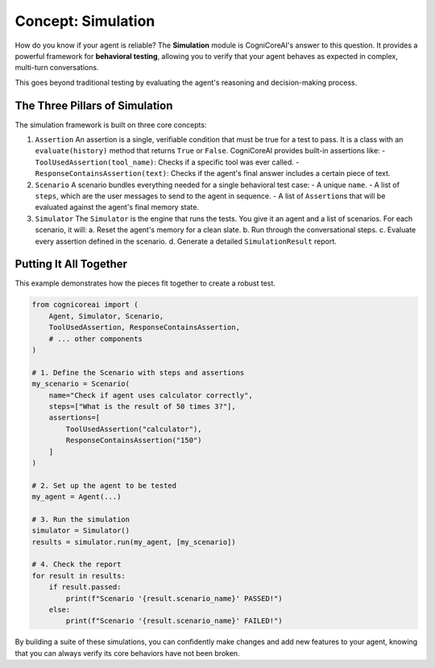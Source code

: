 .. _user_guide_simulation:

========================
Concept: Simulation
========================

How do you know if your agent is reliable? The **Simulation** module is CogniCoreAI's answer to this question. It provides a powerful framework for **behavioral testing**, allowing you to verify that your agent behaves as expected in complex, multi-turn conversations.

This goes beyond traditional testing by evaluating the agent's reasoning and decision-making process.

The Three Pillars of Simulation
-------------------------------

The simulation framework is built on three core concepts:

1.  ``Assertion``  
    An assertion is a single, verifiable condition that must be true for a test to pass. It is a class with an ``evaluate(history)`` method that returns ``True`` or ``False``. CogniCoreAI provides built-in assertions like:  
    - ``ToolUsedAssertion(tool_name)``: Checks if a specific tool was ever called.  
    - ``ResponseContainsAssertion(text)``: Checks if the agent's final answer includes a certain piece of text.

2.  ``Scenario``  
    A scenario bundles everything needed for a single behavioral test case:  
    - A unique ``name``.  
    - A list of ``steps``, which are the user messages to send to the agent in sequence.  
    - A list of ``Assertion``\ s that will be evaluated against the agent's final memory state.

3.  ``Simulator``  
    The ``Simulator`` is the engine that runs the tests. You give it an agent and a list of scenarios. For each scenario, it will:  
    a. Reset the agent's memory for a clean slate.  
    b. Run through the conversational steps.  
    c. Evaluate every assertion defined in the scenario.  
    d. Generate a detailed ``SimulationResult`` report.

Putting It All Together
-----------------------

This example demonstrates how the pieces fit together to create a robust test.

.. code-block:: python

   from cognicoreai import (
       Agent, Simulator, Scenario,
       ToolUsedAssertion, ResponseContainsAssertion,
       # ... other components
   )

   # 1. Define the Scenario with steps and assertions
   my_scenario = Scenario(
       name="Check if agent uses calculator correctly",
       steps=["What is the result of 50 times 3?"],
       assertions=[
           ToolUsedAssertion("calculator"),
           ResponseContainsAssertion("150")
       ]
   )

   # 2. Set up the agent to be tested
   my_agent = Agent(...) 

   # 3. Run the simulation
   simulator = Simulator()
   results = simulator.run(my_agent, [my_scenario])

   # 4. Check the report
   for result in results:
       if result.passed:
           print(f"Scenario '{result.scenario_name}' PASSED!")
       else:
           print(f"Scenario '{result.scenario_name}' FAILED!")

By building a suite of these simulations, you can confidently make changes and add new features to your agent, knowing that you can always verify its core behaviors have not been broken.
